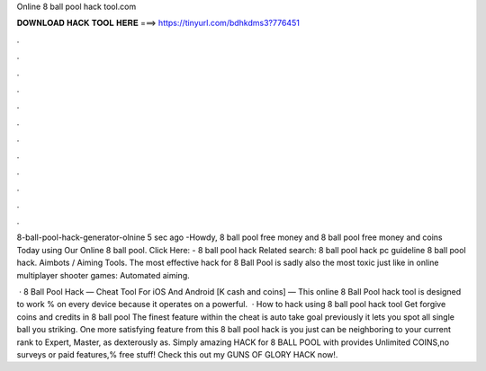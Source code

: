 Online 8 ball pool hack tool.com



𝐃𝐎𝐖𝐍𝐋𝐎𝐀𝐃 𝐇𝐀𝐂𝐊 𝐓𝐎𝐎𝐋 𝐇𝐄𝐑𝐄 ===> https://tinyurl.com/bdhkdms3?776451



.



.



.



.



.



.



.



.



.



.



.



.

8-ball-pool-hack-generator-olnine 5 sec ago -Howdy, 8 ball pool free money and 8 ball pool free money and coins Today using Our Online 8 ball pool. Click Here:  - 8 ball pool hack  Related search: 8 ball pool hack pc guideline 8 ball pool hack. Aimbots / Aiming Tools. The most effective hack for 8 Ball Pool is sadly also the most toxic just like in online multiplayer shooter games: Automated aiming.

 · 8 Ball Pool Hack — Cheat Tool For iOS And Android [K cash and coins] — This online 8 Ball Pool hack tool is designed to work % on every device because it operates on a powerful.  · How to hack using 8 ball pool hack tool Get forgive coins and credits in 8 ball pool The finest feature within the cheat is auto take goal previously it lets you spot all single ball you striking. One more satisfying feature from this 8 ball pool hack is you just can be neighboring to your current rank to Expert, Master, as dexterously as. Simply amazing HACK for 8 BALL POOL with provides Unlimited COINS,no surveys or paid features,% free stuff! Check this out my GUNS OF GLORY HACK now!.
